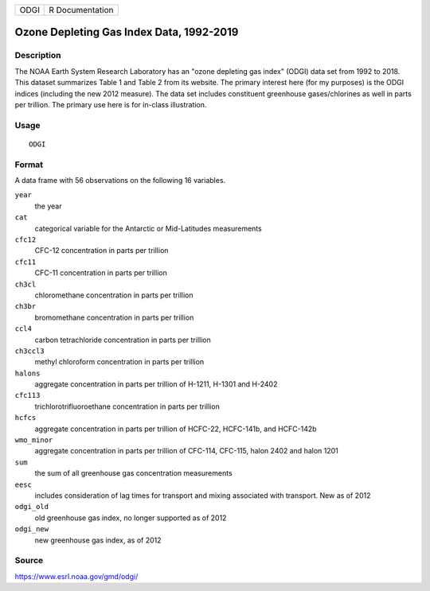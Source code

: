 ==== ===============
ODGI R Documentation
==== ===============

Ozone Depleting Gas Index Data, 1992-2019
-----------------------------------------

Description
~~~~~~~~~~~

The NOAA Earth System Research Laboratory has an "ozone depleting gas
index" (ODGI) data set from 1992 to 2018. This dataset summarizes Table
1 and Table 2 from its website. The primary interest here (for my
purposes) is the ODGI indices (including the new 2012 measure). The data
set includes constituent greenhouse gases/chlorines as well in parts per
trillion. The primary use here is for in-class illustration.

Usage
~~~~~

::

   ODGI

Format
~~~~~~

A data frame with 56 observations on the following 16 variables.

``year``
   the year

``cat``
   categorical variable for the Antarctic or Mid-Latitudes measurements

``cfc12``
   CFC-12 concentration in parts per trillion

``cfc11``
   CFC-11 concentration in parts per trillion

``ch3cl``
   chloromethane concentration in parts per trillion

``ch3br``
   bromomethane concentration in parts per trillion

``ccl4``
   carbon tetrachloride concentration in parts per trillion

``ch3ccl3``
   methyl chloroform concentration in parts per trillion

``halons``
   aggregate concentration in parts per trillion of H-1211, H-1301 and
   H-2402

``cfc113``
   trichlorotrifluoroethane concentration in parts per trillion

``hcfcs``
   aggregate concentration in parts per trillion of HCFC-22, HCFC-141b,
   and HCFC-142b

``wmo_minor``
   aggregate concentration in parts per trillion of CFC-114, CFC-115,
   halon 2402 and halon 1201

``sum``
   the sum of all greenhouse gas concentration measurements

``eesc``
   includes consideration of lag times for transport and mixing
   associated with transport. New as of 2012

``odgi_old``
   old greenhouse gas index, no longer supported as of 2012

``odgi_new``
   new greenhouse gas index, as of 2012

Source
~~~~~~

https://www.esrl.noaa.gov/gmd/odgi/

